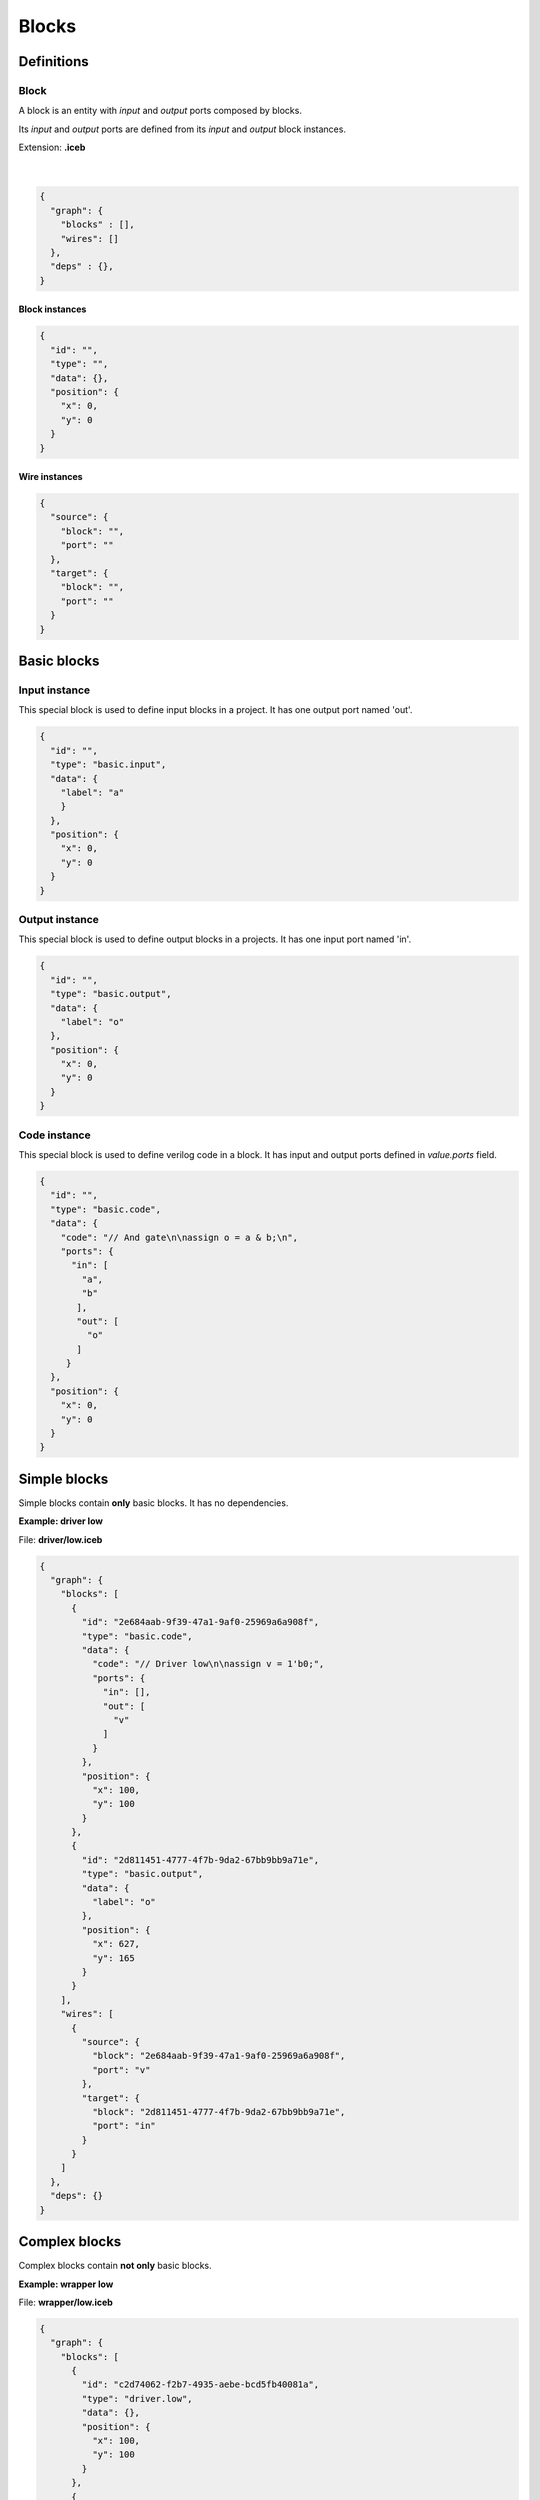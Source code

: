 .. sec-blocks

Blocks
======

Definitions
-----------

Block
`````

A block is an entity with *input* and *output* ports composed by blocks.

Its *input* and *output* ports are defined from its *input* and *output* block instances.

Extension: **.iceb**

  .. image:: ../resources/block-definition.svg

  |

.. code-block:: json

   {
     "graph": {
       "blocks" : [],
       "wires": []
     },
     "deps" : {},
   }

Block instances
'''''''''''''''

.. code-block:: json

   {
     "id": "",
     "type": "",
     "data": {},
     "position": {
       "x": 0,
       "y": 0
     }
   }


Wire instances
''''''''''''''

.. code-block:: json

   {
     "source": {
       "block": "",
       "port": ""
     },
     "target": {
       "block": "",
       "port": ""
     }
   }


Basic blocks
------------

Input instance
``````````````

This special block is used to define input blocks in a project.
It has one output port named 'out'.

.. image:: ../resources/basic-input.svg

.. code-block:: json

   {
     "id": "",
     "type": "basic.input",
     "data": {
       "label": "a"
       }
     },
     "position": {
       "x": 0,
       "y": 0
     }
   }

Output instance
```````````````

This special block is used to define output blocks in a projects.
It has one input port named 'in'.

.. image:: ../resources/basic-output.svg

.. code-block:: json

   {
     "id": "",
     "type": "basic.output",
     "data": {
       "label": "o"
     },
     "position": {
       "x": 0,
       "y": 0
     }
   }

Code instance
`````````````

This special block is used to define verilog code in a block.
It has input and output ports defined in *value.ports* field.

.. image:: ../resources/basic-code.svg

.. code-block:: json

   {
     "id": "",
     "type": "basic.code",
     "data": {
       "code": "// And gate\n\nassign o = a & b;\n",
       "ports": {
         "in": [
           "a",
           "b"
          ],
          "out": [
            "o"
          ]
        }
     },
     "position": {
       "x": 0,
       "y": 0
     }
   }

Simple blocks
-------------

Simple blocks contain **only** basic blocks.
It has no dependencies.

**Example: driver low**

.. image:: ../resources/driver.low.svg

File: **driver/low.iceb**

.. code-block:: json

  {
    "graph": {
      "blocks": [
        {
          "id": "2e684aab-9f39-47a1-9af0-25969a6a908f",
          "type": "basic.code",
          "data": {
            "code": "// Driver low\n\nassign v = 1'b0;",
            "ports": {
              "in": [],
              "out": [
                "v"
              ]
            }
          },
          "position": {
            "x": 100,
            "y": 100
          }
        },
        {
          "id": "2d811451-4777-4f7b-9da2-67bb9bb9a71e",
          "type": "basic.output",
          "data": {
            "label": "o"
          },
          "position": {
            "x": 627,
            "y": 165
          }
        }
      ],
      "wires": [
        {
          "source": {
            "block": "2e684aab-9f39-47a1-9af0-25969a6a908f",
            "port": "v"
          },
          "target": {
            "block": "2d811451-4777-4f7b-9da2-67bb9bb9a71e",
            "port": "in"
          }
        }
      ]
    },
    "deps": {}
  }

Complex blocks
--------------

Complex blocks contain **not only** basic blocks.

**Example: wrapper low**

.. image:: ../resources/wrapper.low.svg

File: **wrapper/low.iceb**

.. code-block:: json

  {
    "graph": {
      "blocks": [
        {
          "id": "c2d74062-f2b7-4935-aebe-bcd5fb40081a",
          "type": "driver.low",
          "data": {},
          "position": {
            "x": 100,
            "y": 100
          }
        },
        {
          "id": "eced7092-f887-4fac-9d0d-03bdbff56d3f",
          "type": "basic.output",
          "data": {
            "name": "x"
          },
          "position": {
            "x": 336,
            "y": 100
          }
        }
      ],
      "wires": [
        {
          "source": {
            "block": "c2d74062-f2b7-4935-aebe-bcd5fb40081a",
            "port": "o"
          },
          "target": {
            "block": "eced7092-f887-4fac-9d0d-03bdbff56d3f",
            "port": "in"
          }
        }
      ]
    },
    "deps": {
      "driver.low": {
        "graph": {
          "blocks": [
            {
              "id": "2e684aab-9f39-47a1-9af0-25969a6a908f",
              "type": "basic.code",
              "data": {
                "code": "// Driver low\n\nassign v = 1'b0;",
                "ports": {
                  "in": [],
                  "out": [
                    "v"
                  ]
                }
              },
              "position": {
                "x": 100,
                "y": 100
              }
            },
            {
              "id": "2d811451-4777-4f7b-9da2-67bb9bb9a71e",
              "type": "basic.output",
              "data": {
                "name": "o"
              },
              "position": {
                "x": 627,
                "y": 165
              }
            }
          ],
          "wires": [
            {
              "source": {
                "block": "2e684aab-9f39-47a1-9af0-25969a6a908f",
                "port": "v"
              },
              "target": {
                "block": "2d811451-4777-4f7b-9da2-67bb9bb9a71e",
                "port": "in"
              }
            }
          ]
        },
        "deps": {}
      }
    }
  }
